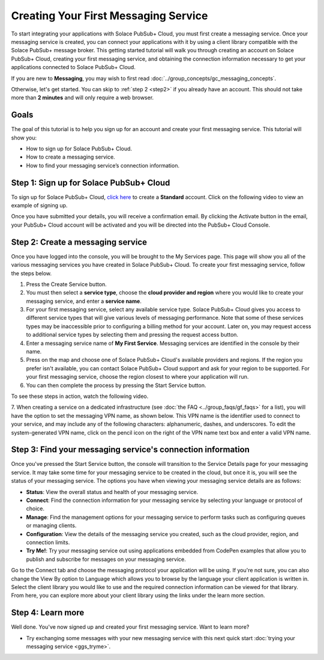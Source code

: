 Creating Your First Messaging Service
======================================

To start integrating your applications with Solace PubSub+ Cloud, you must first create a messaging service. Once your messaging service is created, you can connect your applications with it
by using a client library compatible with the Solace PubSub+ message broker. This getting started tutorial will walk you through creating an account on Solace PubSub+ Cloud,
creating your first messaging service, and obtaining the connection information necessary to get your applications connected to Solace PubSub+ Cloud.

If you are new to **Messaging**, you may wish to first read :doc:`../group_concepts/gc_messaging_concepts`.

Otherwise, let's get started. You can skip to :ref:`step 2 <step2>`  if you already have an account. This should not take more than **2 minutes** and will only require a web browser.

Goals
~~~~~

The goal of this tutorial is to help you sign up for an account and create your first messaging service. This tutorial will show you:

* How to sign up for Solace PubSub+ Cloud.
* How to create a messaging service.
* How to find your messaging service’s connection information.

Step 1: Sign up for Solace PubSub+ Cloud
~~~~~~~~~~~~~~~~~~~~~~~~~~~~~~~~~~~~~~~~

To sign up for Solace PubSub+ Cloud, `click here <https://solace.com/try-it-now/>`_ to create a **Standard** account. Click on the following video to view an example of
signing up.


.. raw:: html

    <video width="768" height="480" muted poster="../_static/img/signup_new.jpg" onclick="this.paused ? this.play() : this.pause();" style="cursor: pointer;">
        <source src="../_static/video/signup_new.webm">
    </video>

Once you have submitted your details, you will receive a confirmation email. By clicking the Activate button in the email, your PubSub+ Cloud account will be activated and
you will be directed into the PubSub+ Cloud Console.

.. raw:: html

    <img src="../_static/img/activation-email-new.jpeg" style="max-width:350px;"/>

.. _step2:

Step 2: Create a messaging service
~~~~~~~~~~~~~~~~~~~~~~~~~~~~~~~~~~~~~~~~~~~~

Once you have logged into the console, you will be brought to the My Services page. This page will show you all of the various messaging services you have created in Solace PubSub+ Cloud. To create your first messaging service, follow the steps below.

1. Press the Create Service button.
2. You must then select a **service type**, choose the **cloud provider and region** where you would like to create your messaging service, and enter a **service name**.
3. For your first messaging service, select any available service type. Solace PubSub+ Cloud gives you access to different service types that will give various levels of messaging performance. Note that some of these services types may be inaccessible prior to configuring a billing method for your account. Later on, you may request access to additional service types by selecting them and pressing the request access button.
4. Enter a messaging service name of **My First Service**. Messaging services are identified in the console by their name.
5. Press on the map and choose one of Solace PubSub+ Cloud's available providers and regions. If the region you prefer isn't available, you can contact Solace PubSub+ Cloud support and ask for your region to be supported. For your first messaging service, choose the region closest to where your application will run.
6. You can then complete the process by pressing the Start Service button.

To see these steps in action, watch the following video.

.. raw:: html

	<video class="video" width="768" height="360"  style="max-width: 700px;" muted controls>
		<source src="../_static/video/createservice.mp4" type="video/mp4">
	</video>

7. When creating a service on a dedicated infrastructure (see :doc:`the FAQ <../group_faqs/gf_faqs>` for a list), you will have the option to set the messaging VPN name, as shown below. This VPN name is the identifier used to connect to your service,
and may include any of the following characters: alphanumeric, dashes, and underscores. To edit the system-generated VPN name, click on the pencil icon on the right of the VPN name text box and
enter a valid VPN name.

.. image:: ../img/create-service-vpn-name-default.png
.. image:: ../img/create-service-vpn-name-custom.png

Step 3: Find your messaging service's connection information
~~~~~~~~~~~~~~~~~~~~~~~~~~~~~~~~~~~~~~~~~~~~~~~~~~~~~~~~~~~~

Once you've pressed the Start Service button, the console will transition to the Service Details page for your messaging service. It may take some time for your messaging service to be created in the
cloud, but once it is, you will see the status of your messaging service. The options you have when viewing your messaging service details are as follows:

- **Status**: View the overall status and health of your messaging service.
- **Connect**: Find the connection information for your messaging service by selecting your language or protocol of choice.
- **Manage**: Find the management options for your messaging service to perform tasks such as configuring queues or managing clients.
- **Configuration**: View the details of the messaging service you created, such as the cloud provider, region, and connection limits.
- **Try Me!**: Try your messaging service out using applications embedded from CodePen examples that allow you to publish and subscribe for messages on your messaging service.

.. image:: ../img/service-detail.png

Go to the Connect tab and choose the messaging protocol your application will be using. If you're not sure, you can also change the View By option to Language which allows you
to browse by the language your client application is written in. Select the client library you would like to use and the required connection information can be viewed for that
library. From here, you can explore more about your client library using the links under the learn more section.

.. raw:: html

    <div style="padding-bottom:30px">
	   <img src="../_static/img/connectivity_1.png" width="40%;" style="padding-right:40px;"></img>
       <img src="../_static/img/connectivity_2.png" width="40%;"></img>
	</div>


Step 4: Learn more
~~~~~~~~~~~~~~~~~~
Well done. You've now signed up and created your first messaging service. Want to learn more?

* Try exchanging some messages with your new messaging service with this next quick start :doc:`trying your messaging service <ggs_tryme>`.
